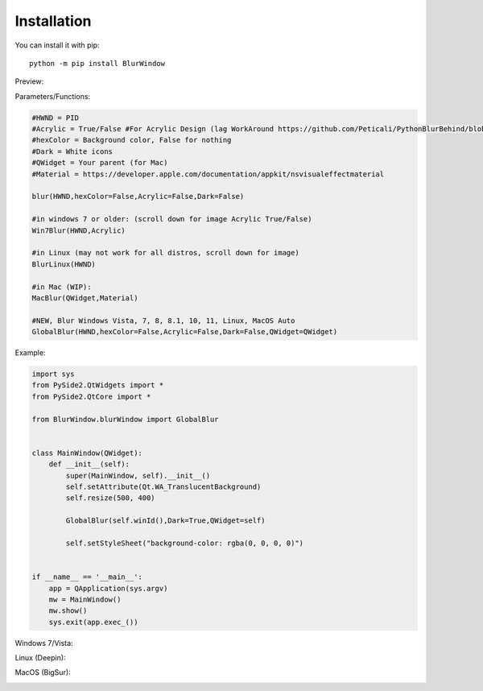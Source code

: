 Installation
------------

You can install it with pip::

    python -m pip install BlurWindow


Preview:

.. image:: https://i.imgur.com/sBNxXQE.png
    :width: 400


Parameters/Functions:

.. code-block:: python

    #HWND = PID
    #Acrylic = True/False #For Acrylic Design (lag WorkAround https://github.com/Peticali/PythonBlurBehind/blob/main/Examples%20MUST%20SEE/LagWorkAround.py)
    #hexColor = Background color, False for nothing
    #Dark = White icons
    #QWidget = Your parent (for Mac)
    #Material = https://developer.apple.com/documentation/appkit/nsvisualeffectmaterial

    blur(HWND,hexColor=False,Acrylic=False,Dark=False)

    #in windows 7 or older: (scroll down for image Acrylic True/False)
    Win7Blur(HWND,Acrylic)
    
    #in Linux (may not work for all distros, scroll down for image)
    BlurLinux(HWND)
    
    #in Mac (WIP):
    MacBlur(QWidget,Material)

    #NEW, Blur Windows Vista, 7, 8, 8.1, 10, 11, Linux, MacOS Auto
    GlobalBlur(HWND,hexColor=False,Acrylic=False,Dark=False,QWidget=QWidget)


Example:

.. code-block:: python

    import sys
    from PySide2.QtWidgets import *
    from PySide2.QtCore import *

    from BlurWindow.blurWindow import GlobalBlur


    class MainWindow(QWidget):
        def __init__(self):
            super(MainWindow, self).__init__()
            self.setAttribute(Qt.WA_TranslucentBackground)
            self.resize(500, 400)

            GlobalBlur(self.winId(),Dark=True,QWidget=self)

            self.setStyleSheet("background-color: rgba(0, 0, 0, 0)")


    if __name__ == '__main__':
        app = QApplication(sys.argv)
        mw = MainWindow()
        mw.show()
        sys.exit(app.exec_())



Windows 7/Vista:

.. image:: https://i.imgur.com/CgFlbwt.png
    :width: 400
    
Linux (Deepin):

.. image:: https://i.imgur.com/h4TCByr.png
    :width: 400

MacOS (BigSur):

.. image:: https://i.imgur.com/qVSZnIw.png
    :width: 400
    